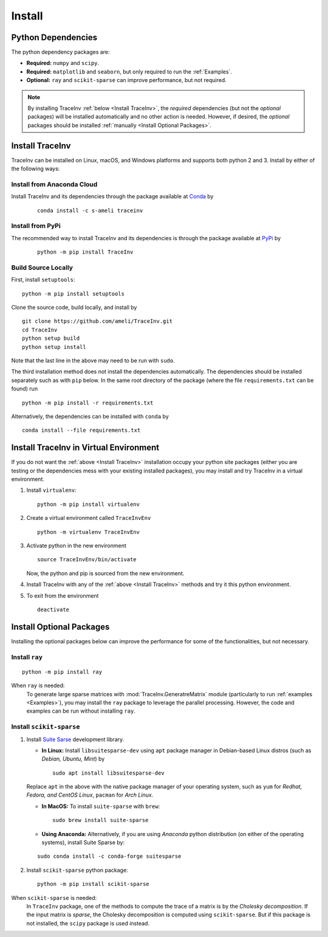 *******
Install
*******

===================
Python Dependencies
===================

The python dependency packages are:

* **Required:** ``numpy`` and ``scipy``.
* **Required:** ``matplotlib`` and ``seaborn``, but only required to run the :ref:`Examples`.
* **Optional:** ``ray`` and ``scikit-sparse`` can improve performance, but not required.

.. note::
    By installing TraceInv :ref:`below <Install TraceInv>`, the *required* dependencies (but not the *optional* packages) will be installed automatically and no other action is needed. However, if desired, the *optional* packages should be installed :ref:`manually <Install Optional Packages>`.

================
Install TraceInv
================

TraceInv can be installed on Linux, macOS, and Windows platforms and supports both python 2 and 3. Install by either of the following ways:

---------------------------
Install from Anaconda Cloud
---------------------------

|conda| |conda-version| |conda-platform|

Install TraceInv and its dependencies through the package available at `Conda <https://anaconda.org/s-ameli/traceinv>`_ by

  ::

      conda install -c s-ameli traceinv

-----------------
Install from PyPi
-----------------

|pypi| |format| |implementation| |pyversions|

The recommended way to install TraceInv and its dependencies is through the package available at `PyPi <https://pypi.org/project/TraceInv>`_ by

  ::
      
      python -m pip install TraceInv

--------------------
Build Source Locally
--------------------

|release|

First, install ``setuptools``:

::
      
    python -m pip install setuptools 

Clone the source code, build locally, and install by
  
::

    git clone https://github.com/ameli/TraceInv.git
    cd TraceInv
    python setup build
    python setup install

Note that the last line in the above may need to be run with ``sudo``.

The third installation method does not install the dependencies automatically. The dependencies should be installed separately such as with ``pip`` below. In the same root directory of the package (where the file ``requirements.txt`` can be found) run

::

    python -m pip install -r requirements.txt

Alternatively, the dependencies can be installed with ``conda`` by

::

    conda install --file requirements.txt

=======================================
Install TraceInv in Virtual Environment
=======================================

If you do not want the :ref:`above <Install TraceInv>` installation occupy your python site packages (either you are testing or the dependencies mess with your existing installed packages), you may install and try TraceInv in a virtual environment.

1. Install ``virtualenv``:

   ::

       python -m pip install virtualenv

2. Create a virtual environment called ``TraceInvEnv``

   ::

       python -m virtualenv TraceInvEnv

3. Activate python in the new environment

   ::

       source TraceInvEnv/bin/activate

   Now, the python and pip is sourced from the new environment.

4. Install TraceInv with any of the :ref:`above <Install TraceInv>` methods and try it this python environment.

5. To exit from the environment

   ::

       deactivate

=========================
Install Optional Packages
=========================

Installing the optional packages below can improve the performance for some of the functionalities, but not necessary. 

.. _InstallRay:

---------------
Install ``ray``
---------------

::

    python -m pip install ray

When ``ray`` is needed:
    To generate large sparse matrices with :mod:`TraceInv.GeneratreMatrix` module (particularly to run :ref:`examples <Examples>`), you may install the ``ray`` package to leverage the parallel processing. However, the code and examples can be run without installing ``ray``.


.. _InstallScikitSparse:

-------------------------
Install ``scikit-sparse``
-------------------------

1. Install `Suite Sarse <https://people.engr.tamu.edu/davis/suitesparse.html>`_ development library.
   
   * **In Linux:** Install ``libsuitesparse-dev`` using ``apt`` package manager in Debian-based Linux distros (such as *Debian, Ubuntu, Mint*) by
   
     ::
         
         sudo apt install libsuitesparse-dev  

   Replace ``apt`` in the above with the native package manager of your operating system, such as ``yum`` for  *Redhat, Fedora, and CentOS Linux*, ``pacman`` for *Arch Linux*.
   
   * **In MacOS:** To install ``suite-sparse`` with ``brew``:

     ::
         
         sudo brew install suite-sparse


   * **Using Anaconda:** Alternatively, if you are using *Anaconda* python distribution (on either of the operating systems), install Suite Sparse by:

   ::

       sudo conda install -c conda-forge suitesparse

2. Install ``scikit-sparse`` python package:

   ::
       
       python -m pip install scikit-sparse

When ``scikit-sparse`` is needed:
    In ``TraceInv`` package, one of the methods to compute the trace of a matrix is by the *Cholesky decomposition*. If the input matrix is *sparse*, the Cholesky decomposition is computed using ``scikit-sparse``. But if this package is not installed, the ``scipy`` package is used instead.

.. |implementation| image:: https://img.shields.io/pypi/implementation/TraceInv
.. |pyversions| image:: https://img.shields.io/pypi/pyversions/TraceInv
.. |format| image:: https://img.shields.io/pypi/format/TraceInv
.. |pypi| image:: https://img.shields.io/pypi/v/TraceInv
.. |conda| image:: https://anaconda.org/s-ameli/traceinv/badges/installer/conda.svg
   :target: https://anaconda.org/s-ameli/traceinv
.. |platforms| image:: https://img.shields.io/conda/pn/s-ameli/traceinv?color=orange?label=platforms
   :target: https://anaconda.org/s-ameli/traceinv
.. |conda-version| image:: https://img.shields.io/conda/v/s-ameli/traceinv
   :target: https://anaconda.org/s-ameli/traceinv
.. |release| image:: https://img.shields.io/github/v/tag/ameli/TraceInv
   :target: https://github.com/ameli/TraceInv/releases/
.. |conda-platform| image:: https://anaconda.org/s-ameli/traceinv/badges/platforms.svg
   :target: https://anaconda.org/s-ameli/traceinv
